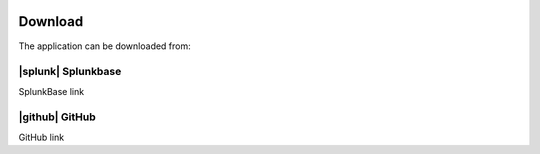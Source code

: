 .. |splunk|
.. image:: img/splunk.svg
   :target: https://www.google.com
   :align: left

.. |github|
.. image:: img/github.svg
   :target: https://www.google.com
   :align: left

Download
========

The application can be downloaded from:


|splunk| Splunkbase
###################

SplunkBase link

|github| GitHub
###############

GitHub link
